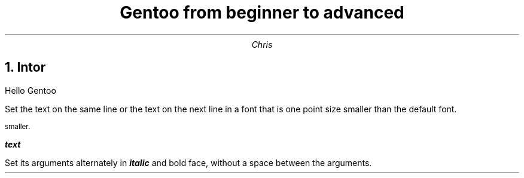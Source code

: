 .TL
Gentoo from beginner to advanced
.AU
Chris
.NH
Intor

.PP
Hello Gentoo




.PP
Set the text on the same line or the text on the next line in a font that is one point size smaller than the default font.

.SM
smaller.



.PP

.BI "text"

Set its arguments alternately in 
.BI "italic"
and bold face, without a space between the arguments.
